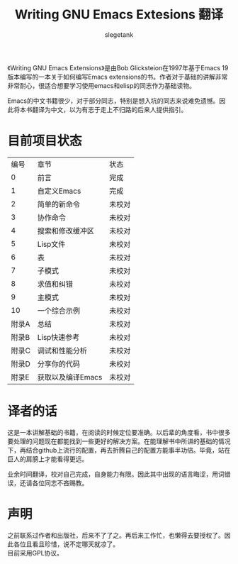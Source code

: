 #+TITLE: Writing GNU Emacs Extesions 翻译
#+AUTHOR: slegetank
#+OPTIONS: \n:\n

《Writing GNU Emacs Extensions》是由Bob Glicksteion在1997年基于Emacs 19版本编写的一本关于如何编写Emacs extensions的书。作者对于基础的讲解非常非常耐心，很适合想要学习使用emacs和elisp的同志作为基础读物。

Emacs的中文书籍很少，对于部分同志，特别是想入坑的同志来说难免遗憾。因此将本书翻译为中文，以为有志于走上不归路的后来人提供指引。

[[file:resource/cover.png]]
* 目前项目状态
|  编号 | 章节              | 状态   |
|     0 | 前言              | 完成   |
|     1 | 自定义Emacs       | 完成   |
|     2 | 简单的新命令      | 未校对 |
|     3 | 协作命令          | 未校对 |
|     4 | 搜索和修改缓冲区  | 未校对 |
|     5 | Lisp文件          | 未校对 |
|     6 | 表                | 未校对 |
|     7 | 子模式            | 未校对 |
|     8 | 求值和纠错        | 未校对 |
|     9 | 主模式            | 未校对 |
|    10 | 一个综合示例      | 未校对 |
| 附录A | 总结              | 未校对 |
| 附录B | Lisp快速参考      | 未校对 |
| 附录C | 调试和性能分析    | 未校对 |
| 附录D | 分享你的代码      | 未校对 |
| 附录E | 获取以及编译Emacs | 未校对 |

* 译者的话
这是一本讲解基础的书籍，在阅读的时候定位要准确。以后辈的角度看，书中很多要处理的问题现在都能找到一些更好的解决方案。在能理解书中所讲的基础的情况下，再结合github上流行的配置，再去折腾自己的配置方能事半功倍。毕竟，站在巨人的肩膀上才能看得更远。

业余时间翻译，校对自己完成，自身能力有限。因此其中出现的语言晦涩，用词错误，还请各位同志不吝赐教。

* 声明
之前联系过作者和出版社，后来不了了之。再后来工作忙，也懒得去要授权了。因此各位且看且珍惜，说不定哪天就凉了。
目前采用GPL协议。

